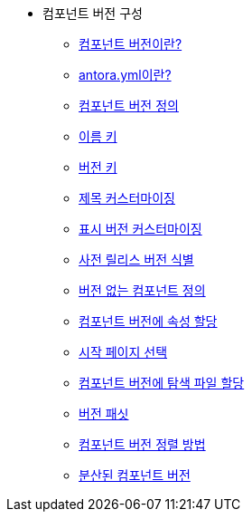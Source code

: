 * 컴포넌트 버전 구성
** xref:whats-a-component-version.adoc[컴포넌트 버전이란?]
** xref:whats-antora-yml.adoc[antora.yml이란?]
** xref:define-a-component-version.adoc[컴포넌트 버전 정의]
** xref:name-key.adoc[이름 키]
** xref:version-key.adoc[버전 키]
** xref:customize-the-title.adoc[제목 커스터마이징]
** xref:customize-the-display-version.adoc[표시 버전 커스터마이징]
** xref:identify-a-prerelease-version.adoc[사전 릴리스 버전 식별]
** xref:define-a-component-with-no-version.adoc[버전 없는 컴포넌트 정의]
** xref:assign-attributes-to-a-component-version.adoc[컴포넌트 버전에 속성 할당]
** xref:choose-a-start-page.adoc[시작 페이지 선택]
** xref:assign-navigation-files-to-a-component-version.adoc[컴포넌트 버전에 탐색 파일 할당]
** xref:version-facets.adoc[버전 패싯]
** xref:how-component-versions-are-sorted.adoc[컴포넌트 버전 정렬 방법]
** xref:distributed-component-versions.adoc[분산된 컴포넌트 버전]